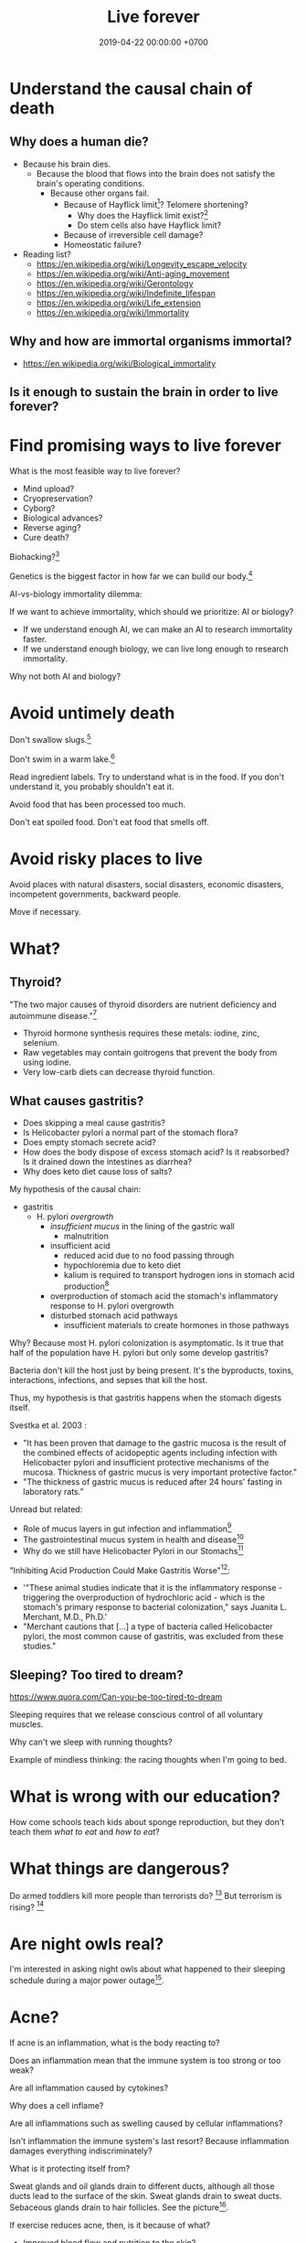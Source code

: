 #+TITLE: Live forever
#+DATE: 2019-04-22 00:00:00 +0700
#+PERMALINK: /live.html
#+OPTIONS: ^:nil
* Understand the causal chain of death
** Why does a human die?
- Because his brain dies.
  - Because the blood that flows into the brain
    does not satisfy the brain's operating conditions.
    - Because other organs fail.
      - Because of Hayflick limit[fn::https://en.wikipedia.org/wiki/Hayflick_limit]?
        Telomere shortening?
        - Why does the Hayflick limit exist?[fn::1994 https://www.ncbi.nlm.nih.gov/pubmed/7845054]
        - Do stem cells also have Hayflick limit?
      - Because of irreversible cell damage?
      - Homeostatic failure?
- Reading list?
  - https://en.wikipedia.org/wiki/Longevity_escape_velocity
  - https://en.wikipedia.org/wiki/Anti-aging_movement
  - https://en.wikipedia.org/wiki/Gerontology
  - https://en.wikipedia.org/wiki/Indefinite_lifespan
  - https://en.wikipedia.org/wiki/Life_extension
  - https://en.wikipedia.org/wiki/Immortality
** Why and how are immortal organisms immortal?
- https://en.wikipedia.org/wiki/Biological_immortality
** Is it enough to sustain the brain in order to live forever?
* Find promising ways to live forever
What is the most feasible way to live forever?
- Mind upload?
- Cryopreservation?
- Cyborg?
- Biological advances?
- Reverse aging?
- Cure death?

Biohacking?[fn::https://www.theguardian.com/science/2018/sep/21/extreme-biohacking-tech-guru-who-spent-250000-trying-to-live-for-ever-serge-faguet]

Genetics is the biggest factor in how far we can build our body.[fn::https://www.quora.com/Is-it-possible-for-a-skinny-guy-who-eats-trains-and-does-everything-right-to-get-Chris-Evans%E2%80%99-large-pecs-and-overall-muscular-look-If-so-how-long-Im-just-starting]

AI-vs-biology immortality dilemma:

If we want to achieve immortality, which should we prioritize: AI or biology?
- If we understand enough AI, we can make an AI to research immortality faster.
- If we understand enough biology, we can live long enough to research immortality.

Why not both AI and biology?
* Avoid untimely death
Don't swallow slugs.[fn::https://www.dailymail.co.uk/news/article-6352629/amp/Sam-Ballard-dies-eight-years-swallowing-slug.html]

Don't swim in a warm lake.[fn::https://en.wikipedia.org/wiki/Naegleria_fowleri]

Read ingredient labels.
Try to understand what is in the food.
If you don't understand it, you probably shouldn't eat it.

Avoid food that has been processed too much.

Don't eat spoiled food.
Don't eat food that smells off.
* Avoid risky places to live
Avoid places with natural disasters, social disasters, economic disasters, incompetent governments, backward people.

Move if necessary.
* What?
** Thyroid?
"The two major causes of thyroid disorders are nutrient deficiency and autoimmune disease."[fn::https://kresserinstitute.com/underlying-causes-thyroid-disease/]
- Thyroid hormone synthesis requires these metals: iodine, zinc, selenium.
- Raw vegetables may contain goitrogens that prevent the body from using iodine.
- Very low-carb diets can decrease thyroid function.
** What causes gastritis?
- Does skipping a meal cause gastritis?
- Is Helicobacter pylori a normal part of the stomach flora?
- Does empty stomach secrete acid?
- How does the body dispose of excess stomach acid?
  Is it reabsorbed?
  Is it drained down the intestines as diarrhea?
- Why does keto diet cause loss of salts?

My hypothesis of the causal chain:
- gastritis
  - H. pylori /overgrowth/
    - /insufficient mucus/ in the lining of the gastric wall
      - malnutrition
    - insufficient acid
      - reduced acid due to no food passing through
      - hypochloremia due to keto diet
      - kalium is required to transport hydrogen ions in stomach acid production[fn::http://www.pathwaymedicine.org/stomach-acid-secretion]
    - overproduction of stomach acid
      the stomach's inflammatory response to H. pylori overgrowth
    - disturbed stomach acid pathways
      - insufficient materials to create hormones in those pathways

Why?
Because most H. pylori colonization is asymptomatic.
Is it true that half of the population have H. pylori but only some develop gastritis?

Bacteria don't kill the host just by being present.
It's the byproducts, toxins, interactions, infections, and sepses that kill the host.

Thus, my hypothesis is that gastritis happens when the stomach digests itself.

Svestka et al. 2003 \cite{svestka2003effect}:
- "It has been proven that damage to the gastric mucosa is the result of the combined effects of acidopeptic agents
  including infection with Helicobacter pylori and insufficient protective mechanisms of the mucosa.
  Thickness of gastric mucus is very important protective factor."
- "The thickness of gastric mucus is reduced after 24 hours' fasting in laboratory rats."

Unread but related:
- Role of mucus layers in gut infection and inflammation[fn::https://www.ncbi.nlm.nih.gov/pmc/articles/PMC3716454/]
- The gastrointestinal mucus system in health and disease[fn::https://www.ncbi.nlm.nih.gov/pmc/articles/PMC3758667/]
- Why do we still have Helicobacter Pylori in our Stomachs[fn::https://www.ncbi.nlm.nih.gov/pmc/articles/PMC5295741/]

"Inhibiting Acid Production Could Make Gastritis Worse"[fn::https://www.sciencedaily.com/releases/2002/01/020115074441.htm]:
- '"These animal studies indicate that it is the inflammatory response - triggering the overproduction of hydrochloric acid -
  which is the stomach's primary response to bacterial colonization," says Juanita L. Merchant, M.D., Ph.D.'
- "Merchant cautions that [...] a type of bacteria called Helicobacter pylori, the most common cause of gastritis, was excluded from these studies."
** Sleeping? Too tired to dream?
https://www.quora.com/Can-you-be-too-tired-to-dream

Sleeping requires that we release conscious control of all voluntary muscles.

Why can't we sleep with running thoughts?

Example of mindless thinking: the racing thoughts when I'm going to bed.

* What is wrong with our education?
How come schools teach kids about sponge reproduction,
but they don't teach them /what to eat/ and /how to eat/?
* What things are dangerous?
Do armed toddlers kill more people than terrorists do?
 [fn::https://hackernoon.com/the-sandnigger-programmer-from-mississippi-73f131da2c69]
But terrorism is rising?
 [fn::https://www.newamerica.org/in-depth/terrorism-in-america/what-threat-united-states-today/]
* Are night owls real?
I'm interested in asking night owls about what happened to their sleeping schedule during a major power outage[fn::https://en.wikipedia.org/wiki/Northeast_blackout_of_2003].
* Acne?
If acne is an inflammation, what is the body reacting to?

Does an inflammation mean that the immune system is too strong or too weak?

Are all inflammation caused by cytokines?

Why does a cell inflame?

Are all inflammations such as swelling caused by cellular inflammations?

Isn't inflammation the immune system's last resort?
Because inflammation damages everything indiscriminately?

What is it protecting itself from?

Sweat glands and oil glands drain to different ducts,
although all those ducts lead to the surface of the skin.
Sweat glands drain to sweat ducts.
Sebaceous glands drain to hair follicles.
See the picture[fn::https://en.wikipedia.org/wiki/Human_skin].

If exercise reduces acne, then, is it because of what?
- Improved blood flow and nutrition to the skin?
- Hormones due to exercise?
- Does sweat flush or carry away something?

How can pores get clogged?

Why does acne recur at the same spot?

Why does acne happen mostly in the face?

What is a pus? White cells? Macrophages?

Why does a pus happen?

What is a comedo?
Does it matter?
Can dust cause acne?
Can polluted city air cause acne?

Does sweat flush comedones?

Do sweat gland and oil gland drain to the same output?

If sweat is antibacterial, then can more sweating prevent acne?

Is acne caused by not enough sweating?

Is acne more likely in the winter than in the summer?

Do people with non-oily skin get acnes?

Is it about the composition of sebum, not the amount of sebum?
What happens if the face produces too little sebum?
* Bibliography
